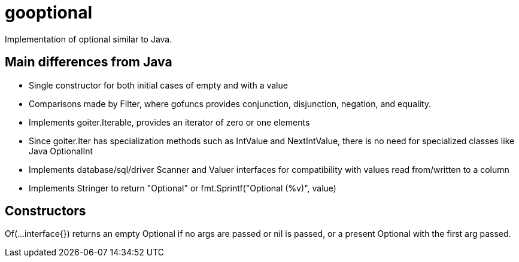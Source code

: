 :doctype: article

= gooptional

Implementation of optional similar to Java.

== Main differences from Java

- Single constructor for both initial cases of empty and with a value
- Comparisons made by Filter, where gofuncs provides conjunction, disjunction, negation, and equality.
- Implements goiter.Iterable, provides an iterator of zero or one elements
- Since goiter.Iter has specialization methods such as IntValue and NextIntValue, there is no need for specialized classes like Java OptionalInt
- Implements database/sql/driver Scanner and Valuer interfaces for compatibility with values read from/written to a column
- Implements Stringer to return "Optional" or fmt.Sprintf("Optional (%v)", value)

== Constructors

Of(...interface{}) returns an empty Optional if no args are passed or nil is passed, or a present Optional with the first arg passed.
